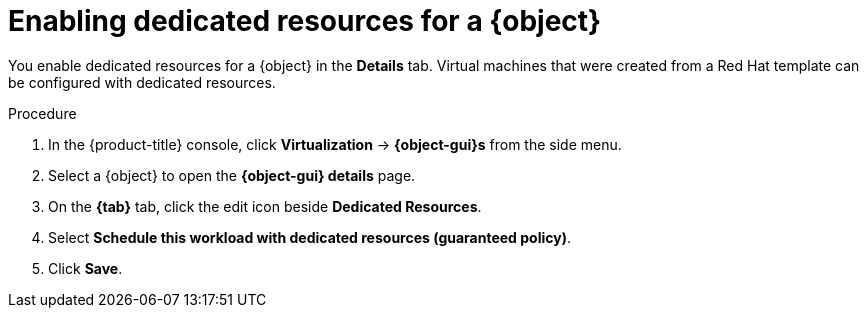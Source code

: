 // Module included in the following assemblies:
//
// * virt/virtual_machines/advanced_vm_management/virt-dedicated-resources-vm.adoc
// * virt/vm_templates/virt-dedicated-resources-vm-template.adoc

// Establishing conditionals so content can be re-used for editing VMs
// and VM templates.

ifeval::["{context}" == "virt-dedicated-resources-vm-template"]
:virt-vm-template:
:object: virtual machine template
:object-gui: Template
:tab: Scheduling
endif::[]

ifeval::["{context}" == "virt-dedicated-resources-vm"]
:virt-vm:
:object: virtual machine
:object-gui: VirtualMachine
:tab: Configuration -> Scheduling
endif::[]

:_mod-docs-content-type: PROCEDURE
[id="virt-enabling-dedicated-resources_{context}"]
= Enabling dedicated resources for a {object}

You enable dedicated resources for a {object} in the *Details* tab. Virtual machines that were created from a Red Hat template can be configured with dedicated resources.

.Procedure

. In the {product-title} console, click *Virtualization* -> *{object-gui}s* from the side menu.
. Select a {object} to open the *{object-gui} details* page.
. On the *{tab}* tab, click the edit icon beside *Dedicated Resources*.
. Select *Schedule this workload with dedicated resources (guaranteed policy)*.
. Click *Save*.

// Unsetting all conditionals used in module

ifeval::["{context}" == "virt-dedicated-resources-vm"]
:virt-vm!:
:object!:
:object-gui!:
endif::[]

ifeval::["{context}" == "virt-dedicated-resources-vm-template"]
:virt-vm-template!:
:object!:
:object-gui!:
endif::[]
